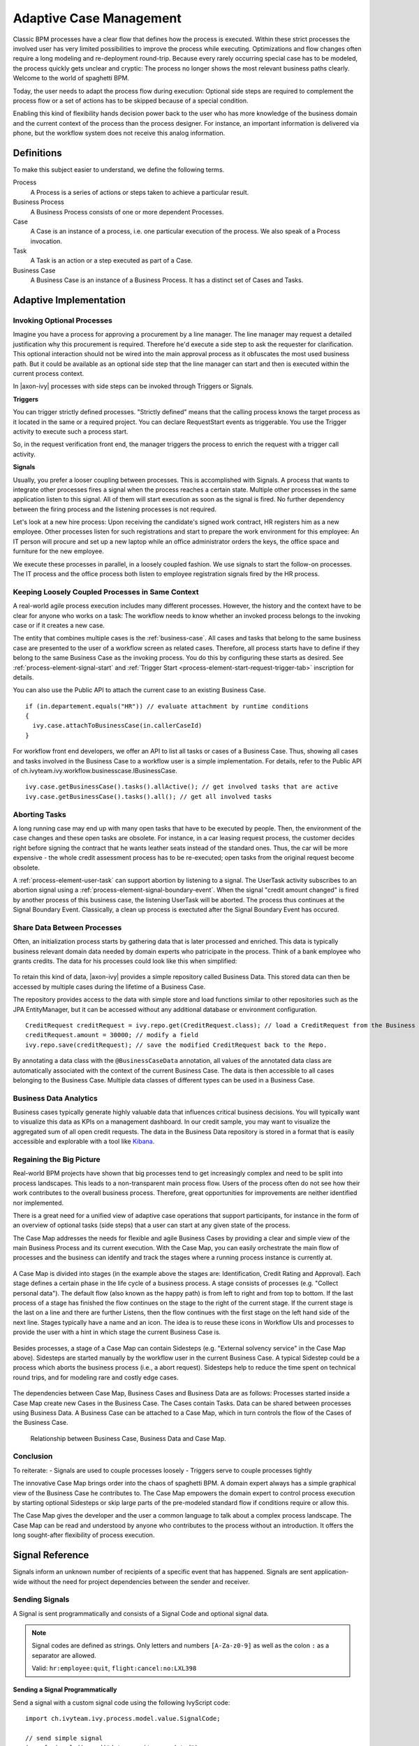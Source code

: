 .. _adaptive-case-management:

Adaptive Case Management
========================

Classic BPM processes have a clear flow that defines how the process is
executed. Within these strict processes the involved user has very limited
possibilities to improve the process while executing. Optimizations and flow
changes often require a long modeling and re-deployment round-trip. Because
every rarely occurring special case has to be modeled, the process quickly gets
unclear and cryptic: The process no longer shows the most relevant business
paths clearly. Welcome to the world of spaghetti BPM.

Today, the user needs to adapt the process flow during execution: Optional side
steps are required to complement the process flow or a set of actions has to be
skipped because of a special condition. 

Enabling this kind of flexibility hands decision power back to the user who has
more knowledge of the business domain and the current context of the process
than the process designer. For instance, an important information is delivered
via phone, but the workflow system does not receive this analog information.


Definitions
-----------

To make this subject easier to understand, we define the following terms.

Process
   A Process is a series of actions or steps taken to achieve a particular result.

Business Process
   A Business Process consists of one or more dependent Processes.

Case
   A Case is an instance of a process, i.e. one particular execution of the process.
   We also speak of a Process invocation.

Task
   A Task is an action or a step executed as part of a Case.

Business Case
   A Business Case is an instance of a Business Process. It has a distinct set
   of Cases and Tasks.



Adaptive Implementation
-----------------------


Invoking Optional Processes
~~~~~~~~~~~~~~~~~~~~~~~~~~~

Imagine you have a process for approving a procurement by a line manager. The
line manager may request a detailed justification why this procurement is required.
Therefore he'd execute a side step to ask the requester for clarification. This
optional interaction should not be wired into the main approval process as it
obfuscates the most used business path. But it could be available as an optional
side step that the line manager can start and then is executed within the
current process context.

In |axon-ivy| processes with side steps can be invoked through Triggers or
Signals.

**Triggers**

You can trigger strictly defined processes. "Strictly defined" means
that the calling process knows the target process as it located in
the same or a required project. You can declare RequestStart events as
triggerable. You use the Trigger activity to execute such a process start.

So, in the request verification front end, the manager triggers the process to
enrich the request with a trigger call activity.

|image0|

|image1|

**Signals**

Usually, you prefer a looser coupling between processes. This is accomplished
with Signals. A process that wants to integrate other processes fires a signal
when the process reaches a certain state. Multiple other processes in the same
application listen to this signal. All of them will start execution as soon as
the signal is fired. No further dependency between the firing process and the
listening processes is not required.

Let's look at a new hire process: Upon receiving the candidate's signed work
contract, HR registers him as a new employee. Other processes listen for
such registrations and start to prepare the work environment for this employee:
An IT person will procure and set up a new laptop while an office administrator
orders the keys, the office space and furniture for the new employee. 

We execute these processes in parallel, in a loosely coupled fashion. We use
signals to start the follow-on processes. The IT process and the office process
both listen to employee registration signals fired by the HR process.

|image2|

Keeping Loosely Coupled Processes in Same Context
~~~~~~~~~~~~~~~~~~~~~~~~~~~~~~~~~~~~~~~~~~~~~~~~~

A real-world agile process execution includes many different processes.
However, the history and the context have to be clear for anyone who works on a
task: The workflow needs to know whether an invoked process belongs to the
invoking case or if it creates a new case.

The entity that combines multiple cases is the :ref:`business-case`. All cases
and tasks that belong to the same business case are presented to the user of a
workflow screen as related cases. Therefore, all process starts have to define
if they belong to the same Business Case as the invoking process. You do this by
configuring these starts as desired. See :ref:`process-element-signal-start` and
:ref:`Trigger Start <process-element-start-request-trigger-tab>` inscription for
details.

|image3|

You can also use the Public API to attach the current case to an existing
Business Case.

::

   if (in.departement.equals("HR")) // evaluate attachment by runtime conditions
   {
     ivy.case.attachToBusinessCase(in.callerCaseId)
   }

For workflow front end developers, we offer an API to list all tasks or cases of
a Business Case. Thus, showing all cases and tasks involved in the Business Case
to a workflow user is a simple implementation. For details, refer to the Public
API of ch.ivyteam.ivy.workflow.businesscase.IBusinessCase.

::

   ivy.case.getBusinessCase().tasks().allActive(); // get involved tasks that are active
   ivy.case.getBusinessCase().tasks().all(); // get all involved tasks

Aborting Tasks
~~~~~~~~~~~~~~

A long running case may end up with many open tasks that have to be executed by
people. Then, the environment of the case changes and these open tasks are
obsolete. For instance, in a car leasing request process, the customer decides
right before signing the contract that he wants leather seats instead of the
standard ones. Thus, the car will be more expensive - the whole credit
assessment process has to be re-executed; open tasks from the original request
become obsolete.

A :ref:`process-element-user-task` can support abortion by listening to a
signal. The UserTask activity subscribes to an abortion signal using a
:ref:`process-element-signal-boundary-event`. When the signal "credit
amount changed" is fired by another process of this business case, the listening
UserTask will be aborted. The process thus continues at the Signal Boundary
Event. Classically, a clean up process is exectuted after the Signal Boundary
Event has occured.

|image4|

Share Data Between Processes
~~~~~~~~~~~~~~~~~~~~~~~~~~~~

Often, an initialization process starts by gathering data that is later
processed and enriched. This data is typically business relevant domain data
needed by domain experts who patricipate in the process. Think of a bank
employee who grants credits. The data for his processes could look like this
when simplified:

.. figure:: /_images/adaptive-case-management/acm-business-data.png 

To retain this kind of data, |axon-ivy| provides a simple repository called
Business Data. This stored data can then be accessed by multiple cases during
the lifetime of a Business Case. 

The repository provides access to the data with simple store and load functions
similar to other repositories such as the JPA EntityManager, but it can be
accessed without any additional database or environment configuration.

::

   CreditRequest creditRequest = ivy.repo.get(CreditRequest.class); // load a CreditRequest from the Business Data Repo
   creditRequest.amount = 30000; // modify a field
   ivy.repo.save(creditRequest); // save the modified CreditRequest back to the Repo.

By annotating a data class with the ``@BusinessCaseData`` annotation, all values
of the annotated data class are automatically associated with the context of the
current Business Case. The data is then accessible to all cases belonging to
the Business Case. Multiple data classes of different types can be used in a
Business Case.

Business Data Analytics
~~~~~~~~~~~~~~~~~~~~~~~

Business cases typically generate highly valuable data that influences critical
business decisions. You will typically want to visualize this data as KPIs on a
management dashboard. In our credit sample, you may want to visualize the
aggregated sum of all open credit requests. The data in the Business Data
repository is stored in a format that is easily accessible and explorable with a
tool like `Kibana <https://www.elastic.co/products/kibana>`__.

.. figure:: /_images/adaptive-case-management/acm-data-analysis.png 


.. _adapative-case-management-big-picture:

Regaining the Big Picture
~~~~~~~~~~~~~~~~~~~~~~~~~

Real-world BPM projects have shown that big processes tend to get increasingly
complex and need to be split into process landscapes. This leads to a
non-transparent main process flow. Users of the process often do not see how
their work contributes to the overall business process. Therefore, great
opportunities for improvements are neither identified nor implemented. 

There is a great need for a unified view of adaptive case operations that
support participants, for instance in the form of an overview of optional tasks
(side steps) that a user can start at any given state of the process.

The Case Map addresses the needs for flexible and agile Business Cases by
providing a clear and simple view of the main Business Process and its current
execution. With the Case Map, you can easily orchestrate the main flow of
processes and the business can identify and track the stages where a running
process instance is currently at.

.. figure:: /_images/adaptive-case-management/casemap-lending.png 

A Case Map is divided into stages (in the example above the stages are:
Identification, Credit Rating and Approval). Each stage defines a certain phase
in the life cycle of a business process. A stage consists of processes (e.g.
"Collect personal data"). The default flow (also known as the happy path) is
from left to right and from top to bottom. If the last process of a stage has
finished the flow continues on the stage to the right of the current stage. If
the current stage is the last on a line and there are further Listens, then the
flow continues with the first stage on the left hand side of the next line.
Stages typically have a name and an icon. The idea is to reuse these icons in
Workflow UIs and processes to provide the user with a hint in which stage the
current Business Case is.

.. figure:: /_images/adaptive-case-management/acm-casemap-portal.png 

Besides processes, a stage of a Case Map can contain Sidesteps (e.g. "External
solvency service" in the Case Map above). Sidesteps are started manually by the
workflow user in the current Business Case. A typical Sidestep could be a
process which aborts the business process (i.e., a abort request). Sidesteps help
to reduce the time spent on technical round trips, and for modeling rare and
costly edge cases.

.. figure:: /_images/adaptive-case-management/acm-casemap-portal-sidestep.png 

The dependencies between Case Map, Business Cases and Business Data are as
follows: Processes started inside a Case Map create new Cases in the Business
Case. The Cases contain Tasks. Data can be shared between processes using
Business Data. A Business Case can be attached to a Case Map, which in turn
controls the flow of the Cases of the Business Case.

.. figure:: /_images/adaptive-case-management/casemap-businesscase-relation.png
   :alt: Relationship between Business Case, Business Data and Case Map.

   Relationship between Business Case, Business Data and Case Map.

Conclusion
~~~~~~~~~~

To reiterate:
- Signals are used to couple processes loosely
- Triggers serve to couple processes tightly

The innovative Case Map brings order into the chaos of spaghetti BPM. A domain
expert always has a simple graphical view of the Business Case he contributes
to. The Case Map empowers the domain expert to control process execution by
starting optional Sidesteps or skip large parts of the pre-modeled standard flow
if conditions require or allow this.

The Case Map gives the developer and the user a common language to talk about a
complex process landscape. The Case Map can be read and understood by anyone who
contributes to the process without an introduction. It offers the long
sought-after flexibility of process execution.




.. _signal-reference:

Signal Reference
----------------

Signals inform an unknown number of recipients of a specific event that
has happened. Signals are sent application-wide without the need for
project dependencies between the sender and receiver.

Sending Signals
~~~~~~~~~~~~~~~

A Signal is sent programmatically and consists of a Signal Code and
optional signal data.

.. note::

   Signal codes are defined as strings. Only letters and numbers
   ``[A-Za-z0-9]`` as well as the colon ``:`` as a separator are allowed.

   Valid: ``hr:employee:quit``, ``flight:cancel:no:LXL398``

Sending a Signal Programmatically
^^^^^^^^^^^^^^^^^^^^^^^^^^^^^^^^^

Send a signal with a custom signal code using the following IvyScript code:

::

   import ch.ivyteam.ivy.process.model.value.SignalCode;

   // send simple signal
   ivy.wf.signals().send("datarepository:updated");

   // send signal with reference
   ivy.wf.signals().send("order:canceled:"+in.order.id);

   // send signal with signal data
   ivy.wf.signals().send(new SignalCode("user:created"), in.employee.name);

.. tip::

   Please refrain from using data classes as signal data as not all receiving
   projects may have access to these data classes. We suggest to send an id
   which references an object in a database or send payload data that is encoded
   as string (e.g. JSON).

Send a Signal Manually in Designer
^^^^^^^^^^^^^^^^^^^^^^^^^^^^^^^^^^

While developing a process it is possible to send a Signal manually in
the :guilabel:`Signals` page of the :ref:`designer-workflow-ui`.

Receiving Signals
~~~~~~~~~~~~~~~~~

Signals are received by Signal Boundary Events and Signal Start Events.
Receivers can either register for an explicit signal code or a generic
:ref:`signal-receive-patterns`.

Signal Boundary Event
^^^^^^^^^^^^^^^^^^^^^

A :ref:`process-element-signal-boundary-event` attached to a User Task Element
destroys the task if a matching signal is received and the task is in SUSPENDED
state (see also :ref:`signal-boundary-event` in the Workflow chapter). The
inscribed pattern on the Signal Boundary Event defines the filter for awaited
signal codes:

Listens for a cancelled order signal with a specific id defined as
macro:

::

   order:canceled:<%=in.orderNr%>

Listens to signals that have a ``created`` postfix. E.g
(``user:created``, ``order:created``).

::

   *:created

|image5|

Signal Start Event
^^^^^^^^^^^^^^^^^^

With a :ref:`process-element-signal-start` a new process is started if a
matching signal code is received.

|image6|

.. _signal-receive-patterns:

Signal Patterns
^^^^^^^^^^^^^^^

Receivers can listen to a specific signal by its fully qualified name. It is
also possible to catch multiple signal sources by listening to its common
prefix. Moreover, signal listener patterns can contain wildcards (*) so that the
prefixes need not be shared.

::

   # passenger on-boarding
   ivy.wf.signals().send("airport:passenger:boarding:3424");

.. table:: Signal receivers for signal code Signal 'airport:passenger:boarding:3424'

   +-----------------------------------------------------------+-----------------+----------------------------------------+
   | Listener pattern                                          | Fired?          | Reason                                 |
   +===========================================================+=================+========================================+
   | ``airport:passenger:boarding:3424``                       | true            | Full qualified match                   |
   +-----------------------------------------------------------+-----------------+----------------------------------------+
   | ``airport:passenger:boarding``                            | true            | Prefix matches                         |
   +-----------------------------------------------------------+-----------------+----------------------------------------+
   | ``airport:passenger``                                     | true            | Prefix matches                         |
   +-----------------------------------------------------------+-----------------+----------------------------------------+
   | ``airport``                                               | true            | Prefix matches                         |
   +-----------------------------------------------------------+-----------------+----------------------------------------+
   |                                                           | true            | Empty matches all signals by prefix    |
   +-----------------------------------------------------------+-----------------+----------------------------------------+
   | ``airport:crew:boarding``                                 | false           | Different prefix part: ``crew``        |
   +-----------------------------------------------------------+-----------------+----------------------------------------+
   | ``airport:*:boarding``                                    | true            | Wildcard matches                       |
   +-----------------------------------------------------------+-----------------+----------------------------------------+
   | ``*:*:boarding``                                          | true            | Wildcard matches                       |
   +-----------------------------------------------------------+-----------------+----------------------------------------+
   | ``*:boarding``                                            | false           | Only one wildcard instead of two       |
   +-----------------------------------------------------------+-----------------+----------------------------------------+
   

Tracing Signals
~~~~~~~~~~~~~~~

You can trace Signals by either using the Designer Workflow UI or the JSF
Workflow UI in the |ivy-engine|. Both Workflow UIs make use of the Public API for Signals
(``ivy.wf.signals()``).

.. tip::

   For debugging the signal data of a Signal event you can set a
   :ref:`simulate-process-models-breakpoints` on a
   Signal Start Event or Signal Boundary Event and inspect the signal variable
   in the 'Variables' view.

.. |image0| image:: /_images/adaptive-case-management/invoke-triggerable-start.png
.. |image1| image:: /_images/adaptive-case-management/triggerable-start-request.png
.. |image2| image:: /_images/adaptive-case-management/hr-signaled-processes.png
.. |image3| image:: /_images/adaptive-case-management/attach-to-signaled-case-inscription.png
.. |image4| image:: /_images/adaptive-case-management/credit-amount-change-listener.png
.. |image5| image:: /_images/adaptive-case-management/signal-boundary.png
.. |image6| image:: /_images/adaptive-case-management/signal-start.png
